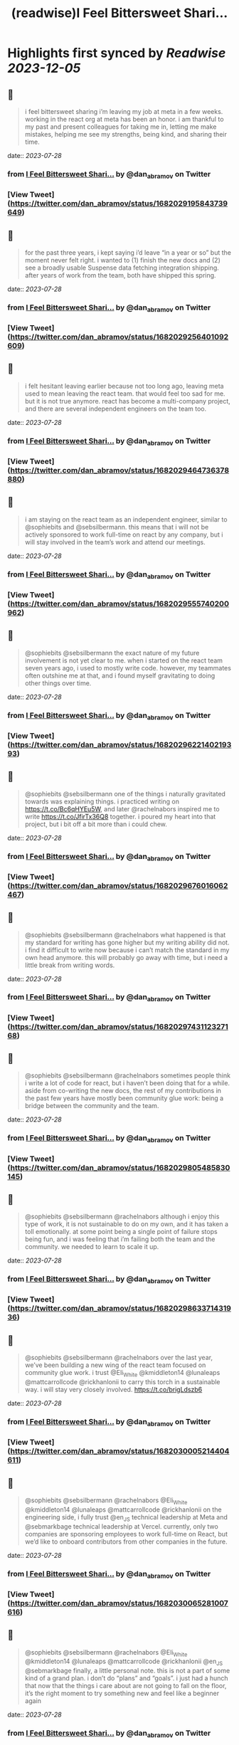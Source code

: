 :PROPERTIES:
:title: (readwise)I Feel Bittersweet Shari...
:END:

:PROPERTIES:
:author: [[dan_abramov on Twitter]]
:full-title: "I Feel Bittersweet Shari..."
:category: [[tweets]]
:url: https://twitter.com/dan_abramov/status/1682029195843739649
:image-url: https://pbs.twimg.com/profile_images/1545194945161707520/rqkwPViA.jpg
:END:

* Highlights first synced by [[Readwise]] [[2023-12-05]]
** 📌
#+BEGIN_QUOTE
i feel bittersweet sharing i’m leaving my job at meta in a few weeks. working in the react org at meta has been an honor. i am thankful to my past and present colleagues for taking me in, letting me make mistakes, helping me see my strengths, being kind, and sharing their time. 
#+END_QUOTE
    date:: [[2023-07-28]]
*** from _I Feel Bittersweet Shari..._ by @dan_abramov on Twitter
*** [View Tweet](https://twitter.com/dan_abramov/status/1682029195843739649)
** 📌
#+BEGIN_QUOTE
for the past three years, i kept saying i’d leave “in a year or so” but the moment never felt right. i wanted to (1) finish the new docs and (2) see a broadly usable Suspense data fetching integration shipping. after years of work from the team, both have shipped this spring. 
#+END_QUOTE
    date:: [[2023-07-28]]
*** from _I Feel Bittersweet Shari..._ by @dan_abramov on Twitter
*** [View Tweet](https://twitter.com/dan_abramov/status/1682029256401092609)
** 📌
#+BEGIN_QUOTE
i felt hesitant leaving earlier because not too long ago, leaving meta used to mean leaving the react team. that would feel too sad for me. but it is not true anymore. react has become a multi-company project, and there are several independent engineers on the team too. 
#+END_QUOTE
    date:: [[2023-07-28]]
*** from _I Feel Bittersweet Shari..._ by @dan_abramov on Twitter
*** [View Tweet](https://twitter.com/dan_abramov/status/1682029464736378880)
** 📌
#+BEGIN_QUOTE
i am staying on the react team as an independent engineer, similar to @sophiebits and @sebsilbermann. this means that i will not be actively sponsored to work full-time on react by any company, but i will stay involved in the team’s work and attend our meetings. 
#+END_QUOTE
    date:: [[2023-07-28]]
*** from _I Feel Bittersweet Shari..._ by @dan_abramov on Twitter
*** [View Tweet](https://twitter.com/dan_abramov/status/1682029555740200962)
** 📌
#+BEGIN_QUOTE
@sophiebits @sebsilbermann the exact nature of my future involvement is not yet clear to me. when i started on the react team seven years ago, i used to mostly write code. however, my teammates often outshine me at that, and i found myself gravitating to doing other things over time. 
#+END_QUOTE
    date:: [[2023-07-28]]
*** from _I Feel Bittersweet Shari..._ by @dan_abramov on Twitter
*** [View Tweet](https://twitter.com/dan_abramov/status/1682029622140219393)
** 📌
#+BEGIN_QUOTE
@sophiebits @sebsilbermann one of the things i naturally gravitated towards was explaining things. i practiced writing on https://t.co/Bc6qHYEu5W, and later @rachelnabors inspired me to write https://t.co/JfirTx36Q8 together. i poured my heart into that project, but i bit off a bit more than i could chew. 
#+END_QUOTE
    date:: [[2023-07-28]]
*** from _I Feel Bittersweet Shari..._ by @dan_abramov on Twitter
*** [View Tweet](https://twitter.com/dan_abramov/status/1682029676016062467)
** 📌
#+BEGIN_QUOTE
@sophiebits @sebsilbermann @rachelnabors what happened is that my standard for writing has gone higher but my writing ability did not. i find it difficult to write now because i can’t match the standard in my own head anymore. this will probably go away with time, but i need a little break from writing words. 
#+END_QUOTE
    date:: [[2023-07-28]]
*** from _I Feel Bittersweet Shari..._ by @dan_abramov on Twitter
*** [View Tweet](https://twitter.com/dan_abramov/status/1682029743112327168)
** 📌
#+BEGIN_QUOTE
@sophiebits @sebsilbermann @rachelnabors sometimes people think i write a lot of code for react, but i haven’t been doing that for a while. aside from co-writing the new docs, the rest of my contributions in the past few years have mostly been community glue work: being a bridge between the community and the team. 
#+END_QUOTE
    date:: [[2023-07-28]]
*** from _I Feel Bittersweet Shari..._ by @dan_abramov on Twitter
*** [View Tweet](https://twitter.com/dan_abramov/status/1682029805485830145)
** 📌
#+BEGIN_QUOTE
@sophiebits @sebsilbermann @rachelnabors although i enjoy this type of work, it is not sustainable to do on my own, and it has taken a toll emotionally. at some point being a single point of failure stops being fun, and i was feeling that i’m failing both the team and the community. we needed to learn to scale it up. 
#+END_QUOTE
    date:: [[2023-07-28]]
*** from _I Feel Bittersweet Shari..._ by @dan_abramov on Twitter
*** [View Tweet](https://twitter.com/dan_abramov/status/1682029863371431936)
** 📌
#+BEGIN_QUOTE
@sophiebits @sebsilbermann @rachelnabors over the last year, we’ve been building a new wing of the react team focused on community glue work. i trust @Eli_White @kmiddleton14 @lunaleaps @mattcarrollcode @rickhanlonii to carry this torch in a sustainable way. i will stay very closely involved. https://t.co/brigLdszb6 
#+END_QUOTE
    date:: [[2023-07-28]]
*** from _I Feel Bittersweet Shari..._ by @dan_abramov on Twitter
*** [View Tweet](https://twitter.com/dan_abramov/status/1682030005214404611)
** 📌
#+BEGIN_QUOTE
@sophiebits @sebsilbermann @rachelnabors @Eli_White @kmiddleton14 @lunaleaps @mattcarrollcode @rickhanlonii on the engineering side, i fully trust @en_JS technical leadership at Meta and @sebmarkbage technical leadership at Vercel. currently, only two companies are sponsoring employees to work full-time on React, but we’d like to onboard contributors from other companies in the future. 
#+END_QUOTE
    date:: [[2023-07-28]]
*** from _I Feel Bittersweet Shari..._ by @dan_abramov on Twitter
*** [View Tweet](https://twitter.com/dan_abramov/status/1682030065281007616)
** 📌
#+BEGIN_QUOTE
@sophiebits @sebsilbermann @rachelnabors @Eli_White @kmiddleton14 @lunaleaps @mattcarrollcode @rickhanlonii @en_JS @sebmarkbage finally, a little personal note. this is not a part of some kind of a grand plan. i don’t do “plans” and “goals”. i just had a hunch that now that the things i care about are not going to fall on the floor, it’s the right moment to try something new and feel like a beginner again 
#+END_QUOTE
    date:: [[2023-07-28]]
*** from _I Feel Bittersweet Shari..._ by @dan_abramov on Twitter
*** [View Tweet](https://twitter.com/dan_abramov/status/1682030118469001218)
** 📌
#+BEGIN_QUOTE
@sophiebits @sebsilbermann @rachelnabors @Eli_White @kmiddleton14 @lunaleaps @mattcarrollcode @rickhanlonii @en_JS @sebmarkbage idk what i’ll do next yet. might do some youtube, some consulting. i do feel a bit itchy to write some product code in react with a fast iteration cycle outside of a large company. maybe i’ll do a combination of all of that. i kinda want to just do nothing too. we’ll see :) 
#+END_QUOTE
    date:: [[2023-07-28]]
*** from _I Feel Bittersweet Shari..._ by @dan_abramov on Twitter
*** [View Tweet](https://twitter.com/dan_abramov/status/1682030192351649796)
** 📌
#+BEGIN_QUOTE
@sophiebits @sebsilbermann @rachelnabors @Eli_White @kmiddleton14 @lunaleaps @mattcarrollcode @rickhanlonii @en_JS @sebmarkbage i feel a little relieved, a little scared, but mostly thankful. i’m grateful to @jingc for noticing me, @tomocchino for believing in me, and @sebmarkbage & @sophiebits for teaching me everything. work is people, and you’re the best i could hope for. see y’all at the weekly syncs! 
#+END_QUOTE
    date:: [[2023-07-28]]
*** from _I Feel Bittersweet Shari..._ by @dan_abramov on Twitter
*** [View Tweet](https://twitter.com/dan_abramov/status/1682030417728389122)
** 📌
#+BEGIN_QUOTE
</> 

![](https://pbs.twimg.com/media/F1fGaGwacAAiKfM.jpg) 
#+END_QUOTE
    date:: [[2023-07-28]]
*** from _I Feel Bittersweet Shari..._ by @dan_abramov on Twitter
*** [View Tweet](https://twitter.com/dan_abramov/status/1682031148040597508)